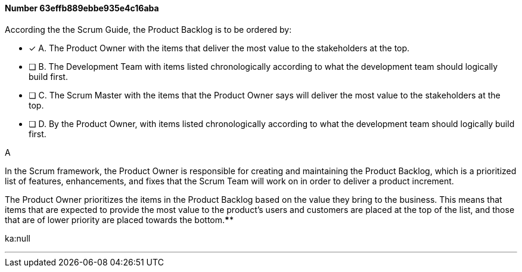 
[.question]
==== Number 63effb889ebbe935e4c16aba

****

[.query]
According the the Scrum Guide, the Product Backlog is to be ordered by:

[.list]
* [*] A. The Product Owner with the items that deliver the most value to the stakeholders at the top.
* [ ] B. The Development Team with items listed chronologically according to what the development team should logically build first.
* [ ] C. The Scrum Master with the items that the Product Owner says will deliver the most value to the stakeholders at the top.
* [ ] D. By the Product Owner, with items listed chronologically according to what the development team should logically build first.
****

[.answer]
A

[.explanation]
In the Scrum framework, the Product Owner is responsible for creating and maintaining the Product Backlog, which is a prioritized list of features, enhancements, and fixes that the Scrum Team will work on in order to deliver a product increment. 

The Product Owner prioritizes the items in the Product Backlog based on the value they bring to the business. This means that items that are expected to provide the most value to the product's users and customers are placed at the top of the list, and those that are of lower priority are placed towards the bottom.****

[.ka]
ka:null

'''

